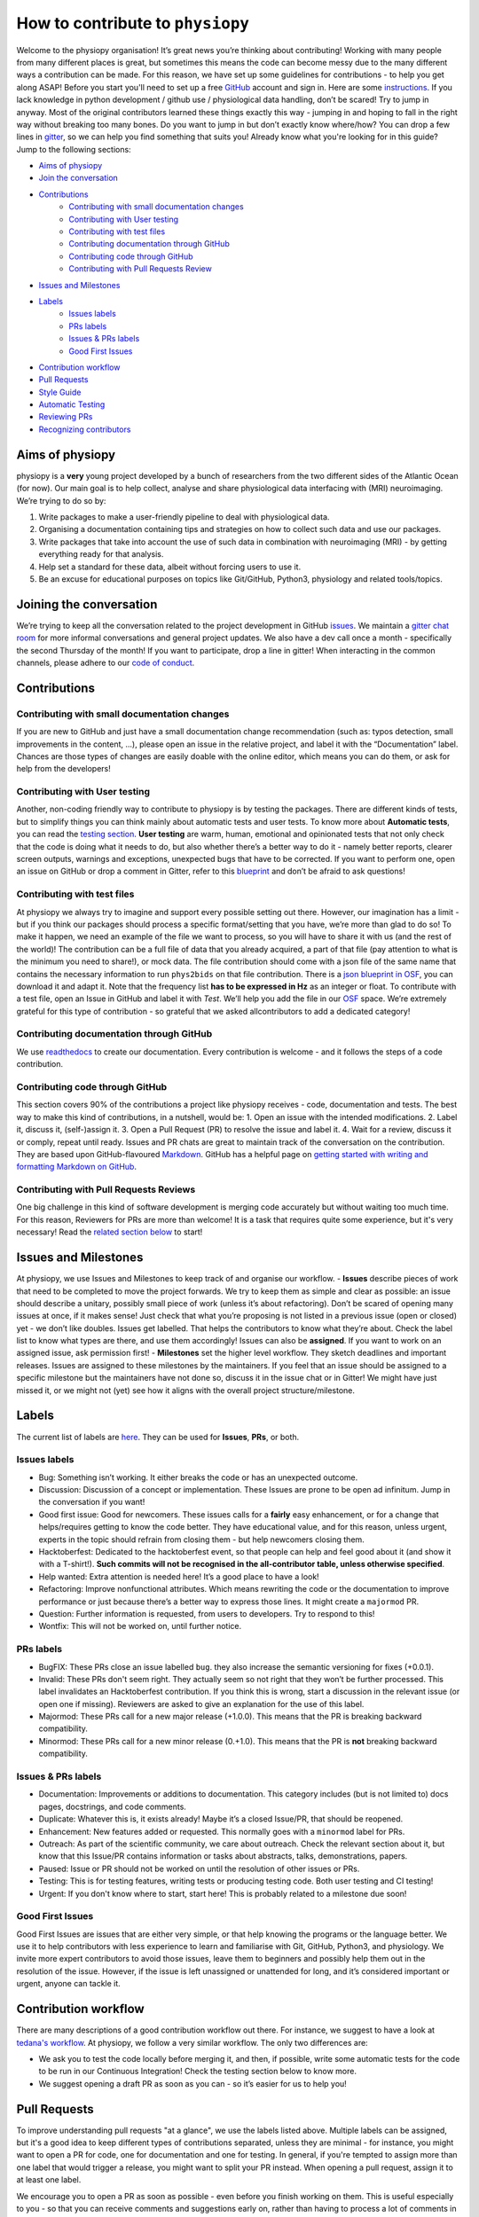 .. _contributorfile:

=================================
How to contribute to ``physiopy``
=================================
Welcome to the physiopy organisation! It’s great news you’re thinking about contributing!
Working with many people from many different places is great, but sometimes this means the code can become messy due to the many different ways a contribution can be made. For this reason, we have set up some guidelines for contributions - to help you get along ASAP!
Before you start you'll need to set up a free `GitHub <https://github.com/>`_ account and sign in. Here are some `instructions <https://help.github.com/articles/signing-up-for-a-new-github-account>`_.
If you lack knowledge in python development / github use / physiological data handling, don’t be scared! Try to jump in anyway. Most of the original contributors learned these things exactly this way - jumping in and hoping to fall in the right way without breaking too many bones.
Do you want to jump in but don’t exactly know where/how? You can drop a few lines in `gitter <https://gitter.im/phys2bids/community>`_, so we can help you find something that suits you!
Already know what you're looking for in this guide? Jump to the following sections:

- `Aims of physiopy <#aims>`_
- `Join the conversation <#joinconvo>`_
- `Contributions <#contributiontypes>`_
   - `Contributing with small documentation changes <#smalldocs>`_
   - `Contributing with User testing <#usertests>`_
   - `Contributing with test files <#testfile>`_
   - `Contributing documentation through GitHub <#documenting>`_
   - `Contributing code through GitHub <#code>`_
   - `Contributing with Pull Requests Review <#reviews>`_
- `Issues and Milestones <#issuesmilestones>`_
- `Labels <#labeltypes>`_
   - `Issues labels <#issuelabel>`_
   - `PRs labels <#prlabel>`_
   - `Issues & PRs labels <#issueprlabels>`_
   - `Good First Issues <#g1i>`_
- `Contribution workflow <#workflow>`_
- `Pull Requests <#pr>`_
- `Style Guide <#styling>`_
- `Automatic Testing <#testing>`_
- `Reviewing PRs <#reviewing>`_
- `Recognizing contributors <#recognising>`_

.. _aims:

Aims of physiopy
----------------
physiopy is a **very** young project developed by a bunch of researchers from the two different sides of the Atlantic Ocean (for now).
Our main goal is to help collect, analyse and share physiological data interfacing with (MRI) neuroimaging. We’re trying to do so by:

1. Write packages to make a user-friendly pipeline to deal with physiological data.
2. Organising a documentation containing tips and strategies on how to collect such data and use our packages.
3. Write packages that take into account the use of such data in combination with neuroimaging (MRI) - by getting everything ready for that analysis.
4. Help set a standard for these data, albeit without forcing users to use it.
5. Be an excuse for educational purposes on topics like Git/GitHub, Python3, physiology and related tools/topics.

.. _joinconvo:

Joining the conversation
------------------------
We’re trying to keep all the conversation related to the project development in GitHub `issues <https://github.com/smoia/phys2bids/issues>`_.
We maintain a `gitter chat room <https://gitter.im/phys2bids/community>`_ for more informal conversations and general project updates.
We also have a dev call once a month - specifically the second Thursday of the month! If you want to participate, drop a line in gitter!
When interacting in the common channels, please adhere to our `code of conduct <conduct.html>`_.

.. _contributiontypes:

Contributions
-------------

.. _smalldocs:

Contributing with small documentation changes
~~~~~~~~~~~~~~~~~~~~~~~~~~~~~~~~~~~~~~~~~~~~~
If you are new to GitHub and just have a small documentation change recommendation (such as: typos detection, small improvements in the content, ...), please open an issue in the relative project, and label it with the “Documentation” label.
Chances are those types of changes are easily doable with the online editor, which means you can do them, or ask for help from the developers!

.. _usertests:

Contributing with User testing
~~~~~~~~~~~~~~~~~~~~~~~~~~~~~~
Another, non-coding friendly way to contribute to physiopy is by testing the packages.
There are different kinds of tests, but to simplify things you can think mainly about automatic tests and user tests.
To know more about **Automatic tests**, you can read the `testing section <#testing>`_.
**User testing** are warm, human, emotional and opinionated tests that not only check that the code is doing what it needs to do, but also whether there’s a better way to do it - namely better reports, clearer screen outputs, warnings and exceptions, unexpected bugs that have to be corrected.
If you want to perform one, open an issue on GitHub or drop a comment in Gitter, refer to this `blueprint <https://docs.google.com/document/d/1b6wc7JVDs3vi-2IqGg_Ed_oWKbZ6siboAJHf55nodKo/edit?usp=sharing>`_ and don’t be afraid to ask questions!

.. _testfile:

Contributing with test files
~~~~~~~~~~~~~~~~~~~~~~~~~~~~
At physiopy we always try to imagine and support every possible setting out there. However, our imagination has a limit - but if you think our packages should process a specific format/setting that you have, we’re more than glad to do so!
To make it happen, we need an example of the file we want to process, so you will have to share it with us (and the rest of the world)! The contribution can be a full file of data that you already acquired, a part of that file (pay attention to what is the minimum you need to share!), or mock data.
The file contribution should come with a json file of the same name that contains the necessary information to run ``phys2bids`` on that file contribution. There is a `json blueprint in OSF <https://mfr.de-1.osf.io/render?url=https://osf.io/jrnxv/?direct%26mode=render%26action=download%26mode=render>`_, you can download it and adapt it. Note that the frequency list **has to be expressed in Hz** as an integer or float.
To contribute with a test file, open an Issue in GitHub and label it with *Test*. We’ll help you add the file in our 
`OSF <https://osf.io/3txqr/>`_ space.
We’re extremely grateful for this type of contribution - so grateful that we asked allcontributors to add a dedicated category!

.. _documenting:

Contributing documentation through GitHub
~~~~~~~~~~~~~~~~~~~~~~~~~~~~~~~~~~~~~~~~~
We use `readthedocs <https://readthedocs.org/>`_ to create our documentation. Every contribution is welcome - and it follows the steps of a code contribution.

.. _code:

Contributing code through GitHub
~~~~~~~~~~~~~~~~~~~~~~~~~~~~~~~~
This section covers 90% of the contributions a project like physiopy receives - code, documentation and tests.
The best way to make this kind of contributions, in a nutshell, would be:
1. Open an issue with the intended modifications.
2. Label it, discuss it, (self-)assign it.
3. Open a Pull Request (PR) to resolve the issue and label it.
4. Wait for a review, discuss it or comply, repeat until ready.
Issues and PR chats are great to maintain track of the conversation on the contribution. They are based upon GitHub-flavoured `Markdown <https://daringfireball.net/projects/markdown>`_. GitHub has a helpful page on `getting started with writing and formatting Markdown on GitHub <https://help.github.com/articles/getting-started-with-writing-and-formatting-on-github>`_.

.. _reviews:

Contributing with Pull Requests Reviews
~~~~~~~~~~~~~~~~~~~~~~~~~~~~~~~~~~~~~~~
One big challenge in this kind of software development is merging code accurately but without waiting too much time.
For this reason, Reviewers for PRs are more than welcome! It is a task that requires quite some experience, but it's very necessary!
Read the `related section below <#reviewing>`_ to start!

.. _issuesmilestones:

Issues and Milestones
---------------------
At physiopy, we use Issues and Milestones to keep track of and organise our workflow.
- **Issues** describe pieces of work that need to be completed to move the project forwards. We try to keep them as simple and clear as possible: an issue should describe a unitary, possibly small piece of work (unless it’s about refactoring). Don’t be scared of opening many issues at once, if it makes sense! Just check that what you’re proposing is not listed in a previous issue (open or closed) yet - we don’t like doubles. Issues get labelled. That helps the contributors to know what they’re about. Check the label list to know what types are there, and use them accordingly! Issues can also be **assigned**. If you want to work on an assigned issue, ask permission first!
- **Milestones** set the higher level workflow. They sketch deadlines and important releases. Issues are assigned to these milestones by the maintainers. If you feel that an issue should be assigned to a specific milestone but the maintainers have not done so, discuss it in the issue chat or in Gitter! We might have just missed it, or we might not (yet) see how it aligns with the overall project structure/milestone.

.. _labeltypes:

Labels
------
The current list of labels are `here <https://github.com/physiopy/phys2bids/labels>`_. They can be used for **Issues**, **PRs**, or both.

.. _issuelabel:

Issues labels
~~~~~~~~~~~~~
-  Bug: Something isn’t working. It either breaks the code or has an unexpected outcome.
-  Discussion: Discussion of a concept or implementation. These Issues are prone to be open ad infinitum. Jump in the conversation if you want!
-  Good first issue: Good for newcomers. These issues calls for a **fairly** easy enhancement, or for a change that helps/requires getting to know the code better. They have educational value, and for this reason, unless urgent, experts in the topic should refrain from closing them - but help newcomers closing them.
-  Hacktoberfest: Dedicated to the hacktoberfest event, so that people can help and feel good about it (and show it with a T-shirt!). **Such commits will not be recognised in the all-contributor table, unless otherwise specified**.
-  Help wanted: Extra attention is needed here! It’s a good place to have a look!
-  Refactoring: Improve nonfunctional attributes. Which means rewriting the code or the documentation to improve performance or just because there’s a better way to express those lines. It might create a ``majormod`` PR.
-  Question: Further information is requested, from users to developers. Try to respond to this!
-  Wontfix: This will not be worked on, until further notice.

.. _prlabel:

PRs labels
~~~~~~~~~~
-  BugFIX: These PRs close an issue labelled ``bug``. they also increase the semantic versioning for fixes (+0.0.1).
-  Invalid: These PRs don't seem right. They actually seem so not right that they won’t be further processed. This label invalidates an Hacktoberfest contribution. If you think this is wrong, start a discussion in the relevant issue (or open one if missing). Reviewers are asked to give an explanation for the use of this label.
-  Majormod: These PRs call for a new major release (+1.0.0). This means that the PR is breaking backward compatibility.
-  Minormod: These PRs call for a new minor release (0.+1.0). This means that the PR is **not** breaking backward compatibility.

.. _issueprlabels:

Issues & PRs labels
~~~~~~~~~~~~~~~~~~~
-  Documentation: Improvements or additions to documentation. This category includes (but is not limited to) docs pages, docstrings, and code comments.
-  Duplicate: Whatever this is, it exists already! Maybe it’s a closed Issue/PR, that should be reopened.
-  Enhancement: New features added or requested. This normally goes with a ``minormod`` label for PRs.
-  Outreach: As part of the scientific community, we care about outreach. Check the relevant section about it, but know that this Issue/PR contains information or tasks about abstracts, talks, demonstrations, papers.
-  Paused: Issue or PR should not be worked on until the resolution of other issues or PRs.
-  Testing: This is for testing features, writing tests or producing testing code. Both user testing and CI testing!
-  Urgent: If you don't know where to start, start here! This is probably related to a milestone due soon!

.. _g1i:

Good First Issues
~~~~~~~~~~~~~~~~~
Good First Issues are issues that are either very simple, or that help knowing the programs or the language better. We use it to help contributors with less experience to learn and familiarise with Git, GitHub, Python3, and physiology.
We invite more expert contributors to avoid those issues, leave them to beginners and possibly help them out in the resolution of the issue. However, if the issue is left unassigned or unattended for long, and it’s considered important or urgent, anyone can tackle it.

.. _workflow:

Contribution workflow
---------------------
There are many descriptions of a good contribution workflow out there. For instance, we suggest to have a look at `tedana's workflow <https://github.com/ME-ICA/tedana/blob/master/CONTRIBUTING.md#making-a-change>`_.
At physiopy, we follow a very similar workflow. The only two differences are:

-  We ask you to test the code locally before merging it, and then, if possible, write some automatic tests for the code to be run in our Continuous Integration! Check the testing section below to know more.
-  We suggest opening a draft PR as soon as you can - so it’s easier for us to help you!

.. _pr:

Pull Requests
-------------
To improve understanding pull requests "at a glance", we use the labels listed above. Multiple labels can be assigned, but it's a good idea to keep different types of contributions separated, unless they are minimal - for instance, you might want to open a PR for code, one for documentation and one for testing.
In general, if you're tempted to assign more than one label that would trigger a release, you might want to split your PR instead.
When opening a pull request, assign it to at least one label.

We encourage you to open a PR as soon as possible - even before you finish working on them. This is useful especially to you - so that you can receive comments and suggestions early on, rather than having to process a lot of comments in the final review step! 
However, if it’s an incomplete PR, please open a **Draft PR**. That helps us process PRs by knowing which one to have a look first - and how picky to be when doing so.

Reviewing PRs is a time consuming task, that can be stressful for both the reviewer and the author. Avoiding wasting time and the need of little fixes - such as fixing grammar mistakes and typos, styling code, or adopting conventions - is a good start for a successful (and quick) review. Before graduating a Draft PR to a PR ready for review, please check that:

- You did all you wanted to include in your PR. If at a later stage you realise something is missing and it's not minor things, you will need to open a new PR
- Your code is harmonious with the rest of the code - no repetitions of any sort!
- Your code respects the `adopted Style <#styling>`_, especially:
    - your code is lintered adequately and respects the `PEP8 <https://www.python.org/dev/peps/pep-0008/>`_ convention
    - your docstrings follow the `numpydoc <https://numpydoc.readthedocs.io/en/latest/format.html>`_ convention
    - there is no grammar mistake or typo and the text is fluid
    - the code is sufficiently commented and the comments are clear
    - your PR title is clear enough to be meaningful when appended to the version changelog
- You have the correct labels

To be merged, PRs have to:

1. Pass all the Travis CI tests.
2. Have the necessary amount of approving reviews, even if you’re a long time contributor. You can ask one (or more) contributor to do that review, if you think they align more with the content of your PR. You need **one** review for documentation, tests, and small changes, and **two** reviews for bugs, refactoring and enhancements.
3. Contain at least a unit test for your contribution, if the PR contains code (it would be better if it contains an integration or function test and all the breaking tests necessary). If you’re not confident about writing tests, it is possible to refer to an issue that asks for the test to be written, or another (Draft) PR that contains the tests required.

As we’re trying to maintain at least a 90% code coverance, you’re strongly encouraged to write all the necessary tests not to drop below the threshold. If our coverance becomes too low, you might be asked to add more tests and/or your PR might be rejected.

Remember that the project manager doesn't have to be a reviewer of your PR! 

.. _styling:

Style Guide
-----------
Docstrings should follow `numpydoc <https://numpydoc.readthedocs.io/en/latest/format.html>`_ convention. We encourage extensive documentation.
The python code itself should follow `PEP8 <https://www.python.org/dev/peps/pep-0008/>`_ convention whenever possible: there are continuous integration tests checking that!
You can use linters to help you write your code following style conventions. Linters are add-ons that you can run on the written script file. We suggest the use of **flake8** for Python 3. Many editors (Atoms, VScode, Sublimetext, ...) support addons for online lintering, which means you’ll see warnings and errors while you write the code - check out if your does!
Since we adopt `auto <https://intuit.github.io/auto/home.html>`_, the PR title will be automatically reported as part of the changelog when updating versions. Try to describe in one (short) sentence what your PR is about - possibly using the imperative and starting with a capital letter. For instance, a good PR title could be: ``Implement support for <randomtype> files`` or ``Reorder dictionary entries``, rather than ``<randomtype> support`` or ``reorders keys``.

.. _testing:

Automatic Testing
-----------------
physiopy uses Continuous Integration (CI) to make life easier. In particular, we use the `Travis CI <https://travis-ci.org/>`_ platform to run automatic testing!
**Automatic tests** are cold, robotic, emotionless, and opinionless tests that check that the program is doing what it is expected to. They are written by the developers and run (by Travis CI) every time they send a Pull Request to physiopy repositories. They complement the warm, human, emotional and opinionated **user tests**, as they tell us if a piece of code is failing.
Travis CI uses `pytest <https://docs.pytest.org/en/latest/>`_ to run the tests. The great thing about it is that you can run it in advance on your local version of the code!
We can measure the amount of code that is tested with [codecov]8https://docs.pytest.org/en/latest/), which is an indication of how reliable our packages are! We try to maintain a 90% code coverage, and for this reason, PR should contain tests!
The four main type of tests we use are:

1. Unit tests
    Unit tests check that a minimal piece of code is doing what it should be doing. Normally this means calling a function with some mock parameters and checking that the output is equal to the expected output. For example, to test a function that adds two given numbers together (1 and 3), we would call the function with those parameters, and check that the output is 4.
2. Breaking tests
    Breaking tests are what you expect - they check that the program is breaking when it should. This means calling a function with parameters that are expected **not** to work, and check that it raises a proper error or warning.
3. Integration tests
    Integration tests check that the code has an expected output, being blind to its content. This means that if the program should output a new file, the file exists - even if it’s empty. This type of tests are normally run on real data and call the program itself. For instance, documentation PRs should check that the documentation page is produced!
4. Functional tests
    If integration tests and unit tests could have babies, those would be functional tests. In practice, this kind of tests check that an output is produced, and *also* that it contains what it should contain. If a function should output a new file or an object, this test passes only if the file exists *and* it is like we expect it to be. They are run on real or mock data, and call the program itself or a function.

.. _reviewing:

Reviewing PRs
-------------
Reviewing PRs is an extremely important task in collaborative development. In fact, it is probably the task that requires the most time in the development, and it can be stressful for both the reviewer and the author. Remember that, as a PR Reviewer, you are granting that the codes works and integrates well with the rest of the repository, hence **you are responsible for the quality of the code and its next version release**. If it doesn't, later PR reviewers might have to ask for broader changes than expected.
Due to its importance, there are some good rules of thumbs that we need to follow while reviewing PRs:

- Be respectful to the PR authors - remember that, like you, they are contributing their spare time and doing their best job!
- If there is a Draft PR, you can comment its development in the message board or making "Comment" reviews. Don't ask for changes, and especially, **don't approve the PR**
- If the PR graduated from Draft to full PR, check that it follows the sections `Pull requests <#pr>`_ and `Style Guide <#styling>`_ of these guidelines. If not, invite the author to do so before starting a review.
- Be clear in what you're asking or suggesting.
- **Don't limit your review to the parts that are changed**. Look at the entire file, see if the changes fit well in it, and see if the changes are properly addressed everywhere in the code - in the documentation, in the tests, and in other functions. Sometimes the differences reported don't show enough surroundings!
- Unless it's for typo fixes or similar, invite the author of the PR to make changes before actually doing them yourself.
- If you're asking for changes, **don't approve the PR**. Approve it only after everything was sufficiently addressed. Someone else might merge the PR in taking your word for granted.
- If you're the last reviewer required to approve the PR and there is no review taking place, merge it!

Before approving and/or merging PRs, be sure that:

- all the tests in Travis CI pass without errors
- prefereably, codecov checks pass as well - if they don't, pin the project manager. 
- the title describes the content of the PR clearly enough to be meaningful on its own - remember that it will appear in the version changelog!
- the PR has the appropriate labels to trigger the appropriate version release and update the contributors table.

Remember that the project manager doesn't have to be a reviewer of the PR.

.. _recognising:

Recognising contributors
------------------------
We welcome and recognize `all contributions <https://allcontributors.org/docs/en/specification>`_ from documentation to testing to code development. You can see a list of current contributors in the README (kept up to date by the `all contributors bot <https://allcontributors.org/docs/en/bot/overview>`_).

**Thank you!**

*— Based on contributing guidelines from the `STEMMRoleModels <https://github.com/KirstieJane/STEMMRoleModels>`_ project.* 
